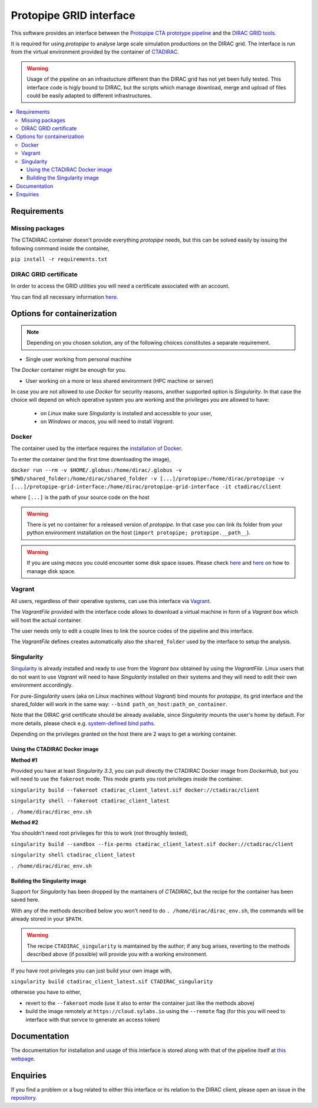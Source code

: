 =================================
Protopipe GRID interface |codacy|
=================================

.. |codacy| image:: https://app.codacy.com/project/badge/Grade/fecd056c3826433e91d4a7e0b0557434
   :target: https://www.codacy.com/gh/HealthyPear/protopipe-grid-interface/dashboard?utm_source=github.com&amp;utm_medium=referral&amp;utm_content=HealthyPear/protopipe-grid-interface&amp;utm_campaign=Badge_Grade

This software provides an interface between the
`Protopipe CTA prototype pipeline <https://github.com/cta-observatory/protopipe>`_ 
and the `DIRAC GRID tools <http://diracgrid.org/>`_.
 
It is required for using *protopipe* to analyse large scale simulation productions on the DIRAC grid.
The interface is run from the virtual environment provided by the container of `CTADIRAC <https://github.com/cta-observatory/CTADIRAC>`_.

.. warning::
   Usage of the pipeline on an infrastucture different than the DIRAC grid has not yet been fully tested.
   This interface code is higly bound to DIRAC, but the scripts which manage download, merge and upload of files
   could be easily adapted to different infrastructures.

.. contents::
   :local:

Requirements
------------

Missing packages
++++++++++++++++

The CTADIRAC container doesn't provide everything *protopipe* needs, but this can be solved easily by issuing the following command inside the container,

``pip install -r requirements.txt``

DIRAC GRID certificate
++++++++++++++++++++++

In order to access the GRID utilities you will need a certificate associated with an
account.

You can find all necessary information 
`here <https://forge.in2p3.fr/projects/cta_dirac/wiki/CTA-DIRAC_Users_Guide#Prerequisites>`_.

Options for containerization
----------------------------

.. note::
  Depending on you chosen solution, any of the following choices constitutes a separate requirement.

- Single user working from personal machine

The *Docker* container might be enough for you.

- User working on a more or less shared environment (HPC machine or server)

In case you are not allowed to use *Docker* for security reasons, another supported option is *Singularity*.
In that case the choice will depend on which operative system you are working and the privileges you are allowed to have:

  - on *Linux* make sure *Singularity* is installed and accessible to your user,
  
  - on *Windows* or *macos*, you will need to install *Vagrant*.

Docker
++++++

The container used by the interface requires the `installation of Docker <https://docs.docker.com/get-docker/>`_.

To enter the container (and the first time downloading the image),

``docker run --rm -v $HOME/.globus:/home/dirac/.globus -v $PWD/shared_folder:/home/dirac/shared_folder -v [...]/protopipe:/home/dirac/protopipe -v [...]/protopipe-grid-interface:/home/dirac/protopipe-grid-interface -it ctadirac/client``

where ``[...]`` is the path of your source code on the host

.. warning::
   There is yet no container for a released version of *protopipe*.
   In that case you can link its folder from your python environment installation on the host (``import protopipe; protopipe.__path__``).

.. warning::
   If you are using *macos* you could encounter some disk space issues.
   Please check `here <https://docs.docker.com/docker-for-mac/space/>`_ and `here <https://djs55.github.io/jekyll/update/2017/11/27/docker-for-mac-disk-space.html>`_ on how to manage disk space.


Vagrant
+++++++

All users, regardless of their operative systems, can use this interface via
`Vagrant <https://www.vagrantup.com/>`_. 

The *VagrantFile* provided with the interface code allows to download a virtual 
machine in form of a *Vagrant box* which will host the actual container.

The user needs only to edit a couple lines to link the source codes of the
pipeline and this interface.

The *VagrantFile* defines creates automatically also the ``shared_folder``
used by the interface to setup the analysis.

Singularity
+++++++++++

`Singularity <https://sylabs.io/docs/>`_ is already installed and ready to use from the *Vagrant box* 
obtained by using the *VagrantFile*.
Linux users that do not want to use *Vagrant* will need to have *Singularity* installed
on their systems and they will need to edit their own environment accordingly.

For pure-*Singularity* users (aka on Linux machines without *Vagrant*) 
bind mounts for *protopipe*, its grid interface and the shared_folder 
will work in the same way: ``--bind path_on_host:path_on_container``.

Note that the DIRAC grid certificate should be already available, since *Singularity* mounts the user's home by default.
For more details, please check e.g. `system-defined bind paths <https://sylabs.io/guides/3.8/user-guide/bind_paths_and_mounts.html#system-defined-bind-paths>`_.

Depending on the privileges granted on the host there are 2 ways to get a working container.

Using the CTADIRAC Docker image
^^^^^^^^^^^^^^^^^^^^^^^^^^^^^^^

**Method #1**

Provided you have at least *Singularity 3.3*, you can pull directly the CTADIRAC Docker image from *DockerHub*, but you will need to use the ``fakeroot`` mode.
This mode grants you root privileges *inside* the container.

``singularity build --fakeroot ctadirac_client_latest.sif docker://ctadirac/client``

``singularity shell --fakeroot ctadirac_client_latest``

``. /home/dirac/dirac_env.sh``

**Method #2**

You shouldn't need root privileges for this to work (not throughly tested),

``singularity build --sandbox --fix-perms ctadirac_client_latest.sif docker://ctadirac/client``

``singularity shell ctadirac_client_latest``

``. /home/dirac/dirac_env.sh``

Building the Singularity image
^^^^^^^^^^^^^^^^^^^^^^^^^^^^^^

Support for *Singularity* has been dropped by the mantainers of *CTADIRAC*,
but the recipe for the container has been saved here.

With any of the methods described below you won't need to do ``. /home/dirac/dirac_env.sh``,
the commands will be already stored in your ``$PATH``.

.. warning::
   The recipe ``CTADIRAC_singularity`` is maintained by the author; if any bug arises,
   reverting to the methods described above (if possible) will provide you with a working environment.

If you have root privileges you can just build your own image with,

``singularity build ctadirac_client_latest.sif CTADIRAC_singularity``

otherwise you have to either,

- revert to the ``--fakeroot`` mode 
  (use it also to enter the container just like the methods above)

- build the image remotely at ``https://cloud.sylabs.io`` using the ``--remote`` flag
  (for this you will need to interface with that servce to generate an access token)

Documentation
-------------

The documentation for installation and usage of this interface
is stored along with that of the pipeline itself at
`this webpage <https://cta-observatory.github.io/protopipe/>`_.


Enquiries
---------

If you find a problem or a bug related to either this interface or its relation
to the DIRAC client, please open an issue in the 
`repository <https://github.com/HealthyPear/protopipe-grid-interface>`_.
